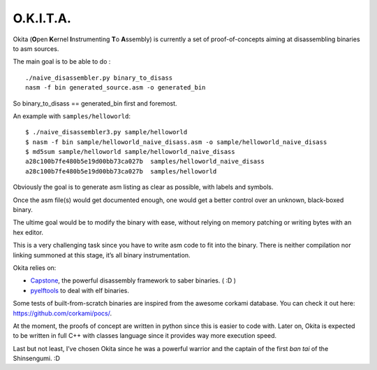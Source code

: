 O.K.I.T.A.
==========

Okita (**O**\ pen **K**\ ernel **I**\ nstrumenting **T**\ o
**A**\ ssembly) is currently a set of proof-of-concepts aiming at
disassembling binaries to asm sources.

The main goal is to be able to do :

::

    ./naive_disassembler.py binary_to_disass
    nasm -f bin generated_source.asm -o generated_bin

So binary_to_disass == generated_bin first and foremost.

An example with ``samples/helloworld``:

::

    $ ./naive_disassembler3.py sample/helloworld
    $ nasm -f bin sample/helloworld_naive_disass.asm -o sample/helloworld_naive_disass
    $ md5sum sample/helloworld sample/helloworld_naive_disass
    a28c100b7fe480b5e19d00bb73ca027b  samples/helloworld_naive_disass
    a28c100b7fe480b5e19d00bb73ca027b  samples/helloworld

Obviously the goal is to generate asm listing as clear as possible, with
labels and symbols.

Once the asm file(s) would get documented enough, one would get a better
control over an unknown, black-boxed binary.

The ultime goal would be to modify the binary with ease, without relying
on memory patching or writing bytes with an hex editor.

This is a very challenging task since you have to write asm code to fit
into the binary. There is neither compilation nor linking summoned at
this stage, it’s all binary instrumentation.

Okita relies on:

-  `Capstone`_, the powerful disassembly framework to saber binaries. (
   :D )
-  `pyelftools`_ to deal with elf binaries.

Some tests of built-from-scratch binaries are inspired from the awesome
corkami database. You can check it out here:
`https://github.com/corkami/pocs/`_.

At the moment, the proofs of concept are written in python since this is
easier to code with. Later on, Okita is expected to be written in full
C++ with classes language since it provides way more execution speed.

Last but not least, I’ve chosen Okita since he was a powerful warrior
and the captain of the first *ban tai* of the Shinsengumi. :D

.. _Capstone: http://www.capstone-engine.org/
.. _pyelftools: https://pypi.python.org/pypi/pyelftools/0.23
.. _`https://github.com/corkami/pocs/`: https://github.com/corkami/pocs
